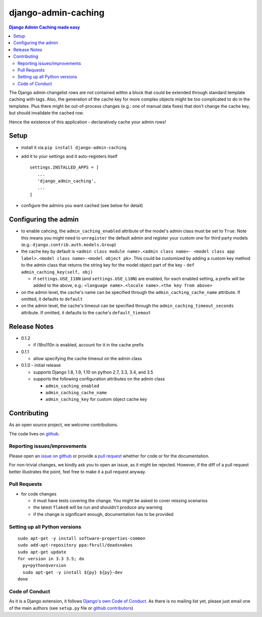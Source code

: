 ==========================
django-admin-caching
==========================

.. image:: https://travis-ci.org/PaesslerAG/django-admin-caching.svg?branch=master
        :target: https://travis-ci.org/PaesslerAG/django-admin-caching

.. contents:: Django Admin Caching made easy

The Django admin changelist rows are not contained within a block that could be
extended through standard template caching with tags. Also, the generation of the
cache key for more complex objects might be too complicated to do in the templates.
Plus there might be out-of-process changes (e.g.: one of manual data fixes) that
don't change the cache key, but should invalidate the cached row.

Hence the existence of this application - declaratively cache your admin rows!

Setup
=====

* install it via ``pip install django-admin-caching``
* add it to your settings and it auto-registers itself
  ::

      settings.INSTALLED_APPS = [
         ...
         'django_admin_caching',
         ...
      ]
* configure the admins you want cached (see below for detail)

Configuring the admin
=====================

* to enable cahcing, the ``admin_caching_enabled`` attribute of the model's
  admin class must be set to  ``True``. Note this means you might need to
  ``unregister`` the default admin and register your custom one for third 
  party models (e.g.: ``django.contrib.auth.models.Group``)
* the cache key by default is ``<admin class module name>.<admin class name>-
  <model class app label>.<model class name>-<model object pk>``. This could
  be customized by adding a custom key method to the admin class that returns
  the string key for the model object part of the key -
  ``def admin_caching_key(self, obj)``

  * if ``settings.USE_I18N`` (and ``settings.USE_L10N``) are enabled, for each
    enabled setting, a prefix will be added to the above, e.g.:
    ``<language name>.<locale name>.<the key from above>``

* on the admin level, the cache's name can be specified through the
  ``admin_caching_cache_name`` attribute. If omitted, it defaults to ``default``
* on the admin level, the cache's timeout  can be specified through the
  ``admin_caching_timeout_seconds`` attribute. If omitted, it defaults to the
  cache's ``default_tiemout``

Release Notes
=============

* 0.1.2

  * if i18n/l10n is enabled, account for it in the cache prefix

* 0.1.1

  * allow specifying the cache timeout on the admin class

* 0.1.0 - initial release

  * supports Django 1.8, 1.9, 1.10 on python 2.7, 3.3, 3.4, and 3.5
  * supports the following configuration attributes on the admin class

    * ``admin_caching_enabled``
    * ``admin_caching_cache_name``
    * ``admin_caching_key`` for custom object cache key

.. contributing start

Contributing
============

As an open source project, we welcome contributions.

The code lives on `github <https://github.com/PaesslerAG/django-admin-caching>`_.

Reporting issues/improvements
-----------------------------

Please open an `issue on github <https://github.com/PaesslerAG/django-admin-caching/issues/>`_
or provide a `pull request <https://github.com/PaesslerAG/django-admin-caching/pulls/>`_
whether for code or for the documentation.

For non-trivial changes, we kindly ask you to open an issue, as it might be rejected.
However, if the diff of a pull request better illustrates the point, feel free to make
it a pull request anyway.

Pull Requests
-------------

* for code changes

  * it must have tests covering the change. You might be asked to cover missing scenarios
  * the latest ``flake8`` will be run and shouldn't produce any warning
  * if the change is significant enough, documentation has to be provided

Setting up all Python versions
------------------------------

::

    sudo apt-get -y install software-properties-common
    sudo add-apt-repository ppa:fkrull/deadsnakes
    sudo apt-get update
    for version in 3.3 3.5; do
      py=python$version
      sudo apt-get -y install ${py} ${py}-dev
    done

Code of Conduct
---------------

As it is a Django extension, it follows
`Django's own Code of Conduct <https://www.djangoproject.com/conduct/>`_.
As there is no mailing list yet, please just email one of the main authors
(see ``setup.py`` file or `github contributors`_)


.. contributing end


.. _github contributors: https://github.com/PaesslerAG/django-admin-caching/graphs/contributors
